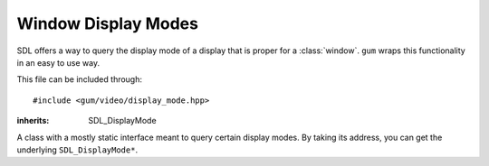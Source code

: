.. default-domain:: cpp
.. highlight:: cpp
.. namespace:: sdl
.. _gum-video-display-mode:

Window Display Modes
=========================

.. |error| replace:: :ref:`gum-core-error`

SDL offers a way to query the display mode of a display that is proper for a :class:`window`. ``gum``
wraps this functionality in an easy to use way.

This file can be included through::

    #include <gum/video/display_mode.hpp>

.. function:: int number_of_video_displays()

    Returns the number of video displays available. Note that for all functions that take
    in a display index, the index should be in the range of 0 to ``number_of_video_displays() - 1``.
    If an error occurs, the error handler is invoked. See |error|.

.. class:: display_mode

    :inherits: SDL_DisplayMode

    A class with a mostly static interface meant to query certain display modes. By taking
    its address, you can get the underlying ``SDL_DisplayMode*``.

    .. member:: uint32_t format

        The pixel format used. A value of 0 is unspecified pixel format.
    .. member:: int w

        The width of the window.
    .. member:: int h

        The height of the window.
    .. member:: int refresh_rate

        The refresh rate (in Hz) of the window. A value of 0 is unspecified refresh rate.
    .. function:: static std::vector<display_mode> available(int index = 0)

        Returns all available and valid display modes for the current display. A display index of 0 is the main display.
        If an error occurs, the error handler is invoked. See |error|.
    .. function:: static display_mode desktop(int index = 0)

        Returns the desktop display mode for the current display as if calling ``SDL_GetDesktopDisplayMode``.
        A display index of 0 is the main display. If an error occurs, the error handler is invoked. See |error|.
    .. function:: static display_mode closest(const display_mode& to, int index = 0)
                  static display_mode closest(int width, int height, int index = 0)

        Returns the closest display mode for the current display to the one desired.
        Instead of a :class:`display_mode`, a width and a height could be used instead.
        If an error occurs, the error handler is invoked. See |error|.


